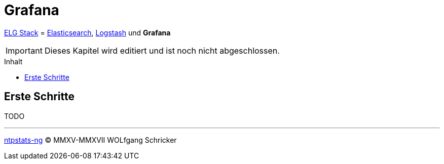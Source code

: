 = Grafana
:icons:         font
:imagesdir:     ../../../images
:imagesoutdir:  ../../../images
:linkattrs:
:toc:           macro
:toc-title:     Inhalt

link:../ELG.adoc[ELG Stack] = link:Elasticsearch.adoc[Elasticsearch], link:Logstash.adoc[Logstash] und *Grafana*

IMPORTANT: Dieses Kapitel wird editiert und ist noch nicht abgeschlossen.

toc::[]

== Erste Schritte

TODO

'''

link:../README.adoc[ntpstats-ng] (C) MMXV-MMXVII WOLfgang Schricker

// End of ntpstats-ng/doc/de/doc/ELG/Grafana.adoc
